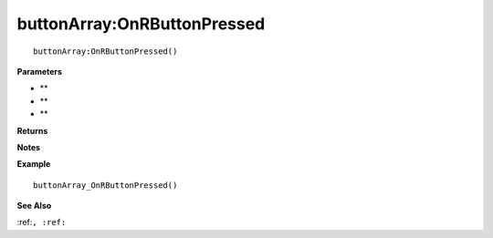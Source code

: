 .. _buttonArray_OnRButtonPressed:

===================================
buttonArray\:OnRButtonPressed 
===================================

.. description
    
::

   buttonArray:OnRButtonPressed()


**Parameters**

* **
* **
* **


**Returns**



**Notes**



**Example**

::

   buttonArray_OnRButtonPressed()

**See Also**

:ref:``, :ref:`` 

